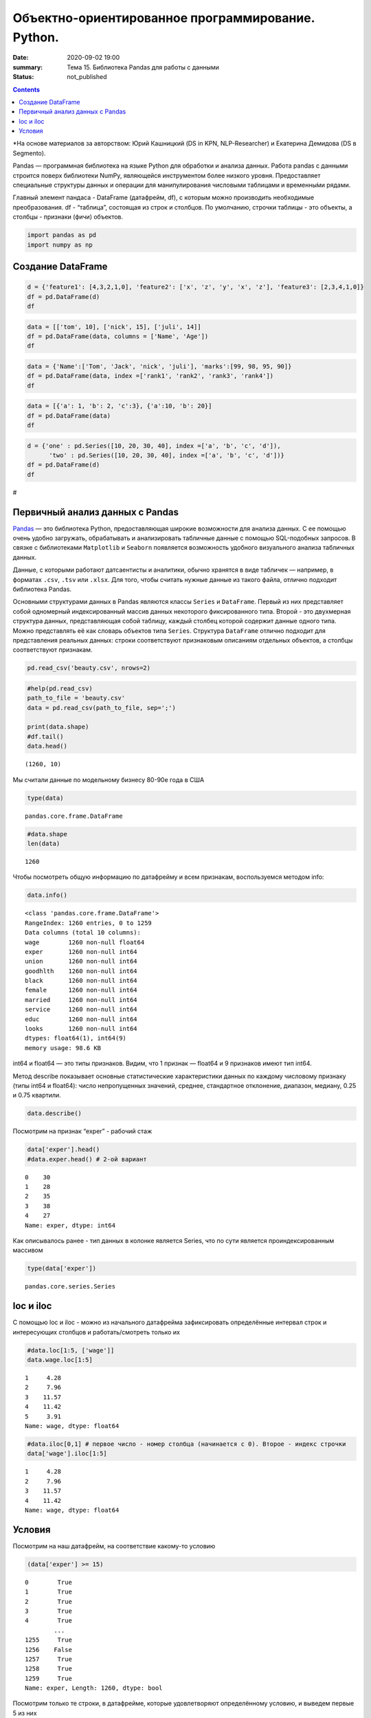 Объектно-ориентированное программирование. Python.
##################################################

:date: 2020-09-02 19:00
:summary: Тема 15. Библиотека Pandas для работы с данными
:status: not_published

.. default-role:: code

.. role:: python(code)
   :language: python
   
.. contents::


*На основе материалов за авторством: Юрий Кашницкий (DS in KPN,
NLP-Researcher) и Екатерина Демидова (DS в Segmento).

Pandas — программная библиотека на языке Python для обработки и анализа
данных. Работа pandas с данными строится поверх библиотеки NumPy,
являющейся инструментом более низкого уровня. Предоставляет специальные
структуры данных и операции для манипулирования числовыми таблицами и
временны́ми рядами.

Главный элемент пандаса - DataFrame (датафрейм, df), с которым можно
производить необходимые преобразования. df - “таблица”, состоящая из
строк и столбцов. По умолчанию, строчки таблицы - это объекты, а столбцы
- признаки (фичи) объектов.

.. code:: python

    import pandas as pd
    import numpy as np

Создание DataFrame
------------------

.. code:: python

    d = {'feature1': [4,3,2,1,0], 'feature2': ['x', 'z', 'y', 'x', 'z'], 'feature3': [2,3,4,1,0]}
    df = pd.DataFrame(d)
    df




.. raw:: html

    <div>
    <style scoped>
        .dataframe tbody tr th:only-of-type {
            vertical-align: middle;
        }
    
        .dataframe tbody tr th {
            vertical-align: top;
        }
    
        .dataframe thead th {
            text-align: right;
        }
    </style>
    <table border="1" class="dataframe">
      <thead>
        <tr style="text-align: right;">
          <th></th>
          <th>feature1</th>
          <th>feature2</th>
          <th>feature3</th>
        </tr>
      </thead>
      <tbody>
        <tr>
          <th>0</th>
          <td>4</td>
          <td>x</td>
          <td>2</td>
        </tr>
        <tr>
          <th>1</th>
          <td>3</td>
          <td>z</td>
          <td>3</td>
        </tr>
        <tr>
          <th>2</th>
          <td>2</td>
          <td>y</td>
          <td>4</td>
        </tr>
        <tr>
          <th>3</th>
          <td>1</td>
          <td>x</td>
          <td>1</td>
        </tr>
        <tr>
          <th>4</th>
          <td>0</td>
          <td>z</td>
          <td>0</td>
        </tr>
      </tbody>
    </table>
    </div>



.. code:: python

    data = [['tom', 10], ['nick', 15], ['juli', 14]] 
    df = pd.DataFrame(data, columns = ['Name', 'Age'])  
    df




.. raw:: html

    <div>
    <style scoped>
        .dataframe tbody tr th:only-of-type {
            vertical-align: middle;
        }
    
        .dataframe tbody tr th {
            vertical-align: top;
        }
    
        .dataframe thead th {
            text-align: right;
        }
    </style>
    <table border="1" class="dataframe">
      <thead>
        <tr style="text-align: right;">
          <th></th>
          <th>Name</th>
          <th>Age</th>
        </tr>
      </thead>
      <tbody>
        <tr>
          <th>0</th>
          <td>tom</td>
          <td>10</td>
        </tr>
        <tr>
          <th>1</th>
          <td>nick</td>
          <td>15</td>
        </tr>
        <tr>
          <th>2</th>
          <td>juli</td>
          <td>14</td>
        </tr>
      </tbody>
    </table>
    </div>



.. code:: python

    data = {'Name':['Tom', 'Jack', 'nick', 'juli'], 'marks':[99, 98, 95, 90]} 
    df = pd.DataFrame(data, index =['rank1', 'rank2', 'rank3', 'rank4'])  
    df 




.. raw:: html

    <div>
    <style scoped>
        .dataframe tbody tr th:only-of-type {
            vertical-align: middle;
        }
    
        .dataframe tbody tr th {
            vertical-align: top;
        }
    
        .dataframe thead th {
            text-align: right;
        }
    </style>
    <table border="1" class="dataframe">
      <thead>
        <tr style="text-align: right;">
          <th></th>
          <th>Name</th>
          <th>marks</th>
        </tr>
      </thead>
      <tbody>
        <tr>
          <th>rank1</th>
          <td>Tom</td>
          <td>99</td>
        </tr>
        <tr>
          <th>rank2</th>
          <td>Jack</td>
          <td>98</td>
        </tr>
        <tr>
          <th>rank3</th>
          <td>nick</td>
          <td>95</td>
        </tr>
        <tr>
          <th>rank4</th>
          <td>juli</td>
          <td>90</td>
        </tr>
      </tbody>
    </table>
    </div>



.. code:: python

    data = [{'a': 1, 'b': 2, 'c':3}, {'a':10, 'b': 20}] 
    df = pd.DataFrame(data) 
    df 




.. raw:: html

    <div>
    <style scoped>
        .dataframe tbody tr th:only-of-type {
            vertical-align: middle;
        }
    
        .dataframe tbody tr th {
            vertical-align: top;
        }
    
        .dataframe thead th {
            text-align: right;
        }
    </style>
    <table border="1" class="dataframe">
      <thead>
        <tr style="text-align: right;">
          <th></th>
          <th>a</th>
          <th>b</th>
          <th>c</th>
        </tr>
      </thead>
      <tbody>
        <tr>
          <th>0</th>
          <td>1</td>
          <td>2</td>
          <td>3.0</td>
        </tr>
        <tr>
          <th>1</th>
          <td>10</td>
          <td>20</td>
          <td>NaN</td>
        </tr>
      </tbody>
    </table>
    </div>



.. code:: python

    d = {'one' : pd.Series([10, 20, 30, 40], index =['a', 'b', 'c', 'd']), 
          'two' : pd.Series([10, 20, 30, 40], index =['a', 'b', 'c', 'd'])} 
    df = pd.DataFrame(d) 
    df 




.. raw:: html

    <div>
    <style scoped>
        .dataframe tbody tr th:only-of-type {
            vertical-align: middle;
        }
    
        .dataframe tbody tr th {
            vertical-align: top;
        }
    
        .dataframe thead th {
            text-align: right;
        }
    </style>
    <table border="1" class="dataframe">
      <thead>
        <tr style="text-align: right;">
          <th></th>
          <th>one</th>
          <th>two</th>
        </tr>
      </thead>
      <tbody>
        <tr>
          <th>a</th>
          <td>10</td>
          <td>10</td>
        </tr>
        <tr>
          <th>b</th>
          <td>20</td>
          <td>20</td>
        </tr>
        <tr>
          <th>c</th>
          <td>30</td>
          <td>30</td>
        </tr>
        <tr>
          <th>d</th>
          <td>40</td>
          <td>40</td>
        </tr>
      </tbody>
    </table>
    </div>



#

.. raw:: html

   <center>

Первичный анализ данных с Pandas
----------
.. raw:: html

   </center>

`Pandas <http://pandas.pydata.org>`__ — это библиотека Python,
предоставляющая широкие возможности для анализа данных. С ее помощью
очень удобно загружать, обрабатывать и анализировать табличные данные с
помощью SQL-подобных запросов. В связке с библиотеками ``Matplotlib`` и
``Seaborn`` появляется возможность удобного визуального анализа
табличных данных.

Данные, с которыми работают датсаентисты и аналитики, обычно хранятся в
виде табличек — например, в форматах ``.csv``, ``.tsv`` или ``.xlsx``.
Для того, чтобы считать нужные данные из такого файла, отлично подходит
библиотека Pandas.

Основными структурами данных в Pandas являются классы ``Series`` и
``DataFrame``. Первый из них представляет собой одномерный
индексированный массив данных некоторого фиксированного типа. Второй -
это двухмерная структура данных, представляющая собой таблицу, каждый
столбец которой содержит данные одного типа. Можно представлять её как
словарь объектов типа ``Series``. Структура ``DataFrame`` отлично
подходит для представления реальных данных: строки соответствуют
признаковым описаниям отдельных объектов, а столбцы соответствуют
признакам.

.. code:: python

    pd.read_csv('beauty.csv', nrows=2)




.. raw:: html

    <div>
    <style scoped>
        .dataframe tbody tr th:only-of-type {
            vertical-align: middle;
        }
    
        .dataframe tbody tr th {
            vertical-align: top;
        }
    
        .dataframe thead th {
            text-align: right;
        }
    </style>
    <table border="1" class="dataframe">
      <thead>
        <tr style="text-align: right;">
          <th></th>
          <th>wage;exper;union;goodhlth;black;female;married;service;educ;looks</th>
        </tr>
      </thead>
      <tbody>
        <tr>
          <th>0</th>
          <td>5.73;30;0;1;0;1;1;1;14;4</td>
        </tr>
        <tr>
          <th>1</th>
          <td>4.28;28;0;1;0;1;1;0;12;3</td>
        </tr>
      </tbody>
    </table>
    </div>



.. code:: python

    #help(pd.read_csv)
    path_to_file = 'beauty.csv'
    data = pd.read_csv(path_to_file, sep=';')
    
    print(data.shape)
    #df.tail()
    data.head()


.. parsed-literal::

    (1260, 10)
    



.. raw:: html

    <div>
    <style scoped>
        .dataframe tbody tr th:only-of-type {
            vertical-align: middle;
        }
    
        .dataframe tbody tr th {
            vertical-align: top;
        }
    
        .dataframe thead th {
            text-align: right;
        }
    </style>
    <table border="1" class="dataframe">
      <thead>
        <tr style="text-align: right;">
          <th></th>
          <th>wage</th>
          <th>exper</th>
          <th>union</th>
          <th>goodhlth</th>
          <th>black</th>
          <th>female</th>
          <th>married</th>
          <th>service</th>
          <th>educ</th>
          <th>looks</th>
        </tr>
      </thead>
      <tbody>
        <tr>
          <th>0</th>
          <td>5.73</td>
          <td>30</td>
          <td>0</td>
          <td>1</td>
          <td>0</td>
          <td>1</td>
          <td>1</td>
          <td>1</td>
          <td>14</td>
          <td>4</td>
        </tr>
        <tr>
          <th>1</th>
          <td>4.28</td>
          <td>28</td>
          <td>0</td>
          <td>1</td>
          <td>0</td>
          <td>1</td>
          <td>1</td>
          <td>0</td>
          <td>12</td>
          <td>3</td>
        </tr>
        <tr>
          <th>2</th>
          <td>7.96</td>
          <td>35</td>
          <td>0</td>
          <td>1</td>
          <td>0</td>
          <td>1</td>
          <td>0</td>
          <td>0</td>
          <td>10</td>
          <td>4</td>
        </tr>
        <tr>
          <th>3</th>
          <td>11.57</td>
          <td>38</td>
          <td>0</td>
          <td>1</td>
          <td>0</td>
          <td>0</td>
          <td>1</td>
          <td>1</td>
          <td>16</td>
          <td>3</td>
        </tr>
        <tr>
          <th>4</th>
          <td>11.42</td>
          <td>27</td>
          <td>0</td>
          <td>1</td>
          <td>0</td>
          <td>0</td>
          <td>1</td>
          <td>0</td>
          <td>16</td>
          <td>3</td>
        </tr>
      </tbody>
    </table>
    </div>



Мы считали данные по модельному бизнесу 80-90е года в США

.. code:: python

    type(data)




.. parsed-literal::

    pandas.core.frame.DataFrame



.. code:: python

    #data.shape
    len(data)




.. parsed-literal::

    1260



Чтобы посмотреть общую информацию по датафрейму и всем признакам,
воспользуемся методом info:

.. code:: python

    data.info()


.. parsed-literal::

    <class 'pandas.core.frame.DataFrame'>
    RangeIndex: 1260 entries, 0 to 1259
    Data columns (total 10 columns):
    wage        1260 non-null float64
    exper       1260 non-null int64
    union       1260 non-null int64
    goodhlth    1260 non-null int64
    black       1260 non-null int64
    female      1260 non-null int64
    married     1260 non-null int64
    service     1260 non-null int64
    educ        1260 non-null int64
    looks       1260 non-null int64
    dtypes: float64(1), int64(9)
    memory usage: 98.6 KB
    

int64 и float64 — это типы признаков. Видим, что 1 признак — float64 и 9
признаков имеют тип int64.

Метод describe показывает основные статистические характеристики данных
по каждому числовому признаку (типы int64 и float64): число
непропущенных значений, среднее, стандартное отклонение, диапазон,
медиану, 0.25 и 0.75 квартили.

.. code:: python

    data.describe()




.. raw:: html

    <div>
    <style scoped>
        .dataframe tbody tr th:only-of-type {
            vertical-align: middle;
        }
    
        .dataframe tbody tr th {
            vertical-align: top;
        }
    
        .dataframe thead th {
            text-align: right;
        }
    </style>
    <table border="1" class="dataframe">
      <thead>
        <tr style="text-align: right;">
          <th></th>
          <th>wage</th>
          <th>exper</th>
          <th>union</th>
          <th>goodhlth</th>
          <th>black</th>
          <th>female</th>
          <th>married</th>
          <th>service</th>
          <th>educ</th>
          <th>looks</th>
        </tr>
      </thead>
      <tbody>
        <tr>
          <th>count</th>
          <td>1260.000000</td>
          <td>1260.000000</td>
          <td>1260.000000</td>
          <td>1260.000000</td>
          <td>1260.000000</td>
          <td>1260.000000</td>
          <td>1260.000000</td>
          <td>1260.000000</td>
          <td>1260.000000</td>
          <td>1260.000000</td>
        </tr>
        <tr>
          <th>mean</th>
          <td>6.306690</td>
          <td>18.206349</td>
          <td>0.272222</td>
          <td>0.933333</td>
          <td>0.073810</td>
          <td>0.346032</td>
          <td>0.691270</td>
          <td>0.273810</td>
          <td>12.563492</td>
          <td>3.185714</td>
        </tr>
        <tr>
          <th>std</th>
          <td>4.660639</td>
          <td>11.963485</td>
          <td>0.445280</td>
          <td>0.249543</td>
          <td>0.261564</td>
          <td>0.475892</td>
          <td>0.462153</td>
          <td>0.446089</td>
          <td>2.624489</td>
          <td>0.684877</td>
        </tr>
        <tr>
          <th>min</th>
          <td>1.020000</td>
          <td>0.000000</td>
          <td>0.000000</td>
          <td>0.000000</td>
          <td>0.000000</td>
          <td>0.000000</td>
          <td>0.000000</td>
          <td>0.000000</td>
          <td>5.000000</td>
          <td>1.000000</td>
        </tr>
        <tr>
          <th>25%</th>
          <td>3.707500</td>
          <td>8.000000</td>
          <td>0.000000</td>
          <td>1.000000</td>
          <td>0.000000</td>
          <td>0.000000</td>
          <td>0.000000</td>
          <td>0.000000</td>
          <td>12.000000</td>
          <td>3.000000</td>
        </tr>
        <tr>
          <th>50%</th>
          <td>5.300000</td>
          <td>15.000000</td>
          <td>0.000000</td>
          <td>1.000000</td>
          <td>0.000000</td>
          <td>0.000000</td>
          <td>1.000000</td>
          <td>0.000000</td>
          <td>12.000000</td>
          <td>3.000000</td>
        </tr>
        <tr>
          <th>75%</th>
          <td>7.695000</td>
          <td>27.000000</td>
          <td>1.000000</td>
          <td>1.000000</td>
          <td>0.000000</td>
          <td>1.000000</td>
          <td>1.000000</td>
          <td>1.000000</td>
          <td>13.000000</td>
          <td>4.000000</td>
        </tr>
        <tr>
          <th>max</th>
          <td>77.720000</td>
          <td>48.000000</td>
          <td>1.000000</td>
          <td>1.000000</td>
          <td>1.000000</td>
          <td>1.000000</td>
          <td>1.000000</td>
          <td>1.000000</td>
          <td>17.000000</td>
          <td>5.000000</td>
        </tr>
      </tbody>
    </table>
    </div>



Посмотрим на признак “exper” - рабочий стаж

.. code:: python

    data['exper'].head()
    #data.exper.head() # 2-ой вариант




.. parsed-literal::

    0    30
    1    28
    2    35
    3    38
    4    27
    Name: exper, dtype: int64



Как описывалось ранее - тип данных в колонке является Series, что по
сути является проиндексированным массивом

.. code:: python

    type(data['exper'])




.. parsed-literal::

    pandas.core.series.Series



loc и iloc
----------

С помощью loc и iloc - можно из начального датафрейма зафиксировать
определённые интервал строк и интересующих столбцов и работать/смотреть
только их

.. code:: python

    #data.loc[1:5, ['wage']]
    data.wage.loc[1:5]




.. parsed-literal::

    1     4.28
    2     7.96
    3    11.57
    4    11.42
    5     3.91
    Name: wage, dtype: float64



.. code:: python

    #data.iloc[0,1] # первое число - номер столбца (начинается с 0). Второе - индекс строчки
    data['wage'].iloc[1:5]




.. parsed-literal::

    1     4.28
    2     7.96
    3    11.57
    4    11.42
    Name: wage, dtype: float64



Условия
-------

Посмотрим на наш датафрейм, на соответствие какому-то условию

.. code:: python

    (data['exper'] >= 15)




.. parsed-literal::

    0        True
    1        True
    2        True
    3        True
    4        True
            ...  
    1255     True
    1256    False
    1257     True
    1258     True
    1259     True
    Name: exper, Length: 1260, dtype: bool



Посмотрим только те строки, в датафрейме, которые удовлетворяют
определённому условию, и выведем первые 5 из них

.. code:: python

    data[(data['female'] == 1) & (data['black'] == 1)].head(10)




.. raw:: html

    <div>
    <style scoped>
        .dataframe tbody tr th:only-of-type {
            vertical-align: middle;
        }
    
        .dataframe tbody tr th {
            vertical-align: top;
        }
    
        .dataframe thead th {
            text-align: right;
        }
    </style>
    <table border="1" class="dataframe">
      <thead>
        <tr style="text-align: right;">
          <th></th>
          <th>wage</th>
          <th>exper</th>
          <th>union</th>
          <th>goodhlth</th>
          <th>black</th>
          <th>female</th>
          <th>married</th>
          <th>service</th>
          <th>educ</th>
          <th>looks</th>
        </tr>
      </thead>
      <tbody>
        <tr>
          <th>44</th>
          <td>4.95</td>
          <td>20</td>
          <td>0</td>
          <td>1</td>
          <td>1</td>
          <td>1</td>
          <td>0</td>
          <td>1</td>
          <td>14</td>
          <td>3</td>
        </tr>
        <tr>
          <th>85</th>
          <td>10.12</td>
          <td>40</td>
          <td>0</td>
          <td>1</td>
          <td>1</td>
          <td>1</td>
          <td>0</td>
          <td>1</td>
          <td>10</td>
          <td>3</td>
        </tr>
        <tr>
          <th>110</th>
          <td>3.37</td>
          <td>36</td>
          <td>0</td>
          <td>1</td>
          <td>1</td>
          <td>1</td>
          <td>0</td>
          <td>1</td>
          <td>13</td>
          <td>3</td>
        </tr>
        <tr>
          <th>148</th>
          <td>7.21</td>
          <td>20</td>
          <td>1</td>
          <td>0</td>
          <td>1</td>
          <td>1</td>
          <td>1</td>
          <td>1</td>
          <td>17</td>
          <td>3</td>
        </tr>
        <tr>
          <th>167</th>
          <td>2.81</td>
          <td>14</td>
          <td>0</td>
          <td>1</td>
          <td>1</td>
          <td>1</td>
          <td>1</td>
          <td>0</td>
          <td>13</td>
          <td>3</td>
        </tr>
        <tr>
          <th>211</th>
          <td>2.88</td>
          <td>7</td>
          <td>0</td>
          <td>1</td>
          <td>1</td>
          <td>1</td>
          <td>0</td>
          <td>1</td>
          <td>13</td>
          <td>4</td>
        </tr>
        <tr>
          <th>497</th>
          <td>7.07</td>
          <td>8</td>
          <td>1</td>
          <td>1</td>
          <td>1</td>
          <td>1</td>
          <td>0</td>
          <td>0</td>
          <td>13</td>
          <td>3</td>
        </tr>
        <tr>
          <th>499</th>
          <td>3.89</td>
          <td>4</td>
          <td>0</td>
          <td>1</td>
          <td>1</td>
          <td>1</td>
          <td>0</td>
          <td>0</td>
          <td>16</td>
          <td>4</td>
        </tr>
        <tr>
          <th>504</th>
          <td>6.54</td>
          <td>8</td>
          <td>0</td>
          <td>1</td>
          <td>1</td>
          <td>1</td>
          <td>0</td>
          <td>0</td>
          <td>13</td>
          <td>3</td>
        </tr>
        <tr>
          <th>507</th>
          <td>7.69</td>
          <td>16</td>
          <td>0</td>
          <td>1</td>
          <td>1</td>
          <td>1</td>
          <td>1</td>
          <td>0</td>
          <td>13</td>
          <td>3</td>
        </tr>
      </tbody>
    </table>
    </div>



Посмотрим только те строки, которые удовлетворяют условию и выведем
значение определённого столбца

.. code:: python

    data[data['female'] == 1]['wage'].head(10)




.. parsed-literal::

    0      5.73
    1      4.28
    2      7.96
    5      3.91
    8      5.00
    9      3.89
    10     3.45
    18    10.44
    19     7.69
    44     4.95
    Name: wage, dtype: float64



.. code:: python

    data[(data['female'] == 0) & (data['married'] == 1)].head(10)




.. raw:: html

    <div>
    <style scoped>
        .dataframe tbody tr th:only-of-type {
            vertical-align: middle;
        }
    
        .dataframe tbody tr th {
            vertical-align: top;
        }
    
        .dataframe thead th {
            text-align: right;
        }
    </style>
    <table border="1" class="dataframe">
      <thead>
        <tr style="text-align: right;">
          <th></th>
          <th>wage</th>
          <th>exper</th>
          <th>union</th>
          <th>goodhlth</th>
          <th>black</th>
          <th>female</th>
          <th>married</th>
          <th>service</th>
          <th>educ</th>
          <th>looks</th>
        </tr>
      </thead>
      <tbody>
        <tr>
          <th>3</th>
          <td>11.57</td>
          <td>38</td>
          <td>0</td>
          <td>1</td>
          <td>0</td>
          <td>0</td>
          <td>1</td>
          <td>1</td>
          <td>16</td>
          <td>3</td>
        </tr>
        <tr>
          <th>4</th>
          <td>11.42</td>
          <td>27</td>
          <td>0</td>
          <td>1</td>
          <td>0</td>
          <td>0</td>
          <td>1</td>
          <td>0</td>
          <td>16</td>
          <td>3</td>
        </tr>
        <tr>
          <th>6</th>
          <td>8.76</td>
          <td>12</td>
          <td>0</td>
          <td>1</td>
          <td>0</td>
          <td>0</td>
          <td>1</td>
          <td>0</td>
          <td>16</td>
          <td>3</td>
        </tr>
        <tr>
          <th>11</th>
          <td>4.03</td>
          <td>6</td>
          <td>0</td>
          <td>1</td>
          <td>0</td>
          <td>0</td>
          <td>1</td>
          <td>0</td>
          <td>16</td>
          <td>4</td>
        </tr>
        <tr>
          <th>12</th>
          <td>5.14</td>
          <td>19</td>
          <td>0</td>
          <td>1</td>
          <td>0</td>
          <td>0</td>
          <td>1</td>
          <td>1</td>
          <td>17</td>
          <td>2</td>
        </tr>
        <tr>
          <th>14</th>
          <td>7.99</td>
          <td>12</td>
          <td>0</td>
          <td>1</td>
          <td>0</td>
          <td>0</td>
          <td>1</td>
          <td>0</td>
          <td>16</td>
          <td>4</td>
        </tr>
        <tr>
          <th>15</th>
          <td>6.01</td>
          <td>17</td>
          <td>0</td>
          <td>1</td>
          <td>0</td>
          <td>0</td>
          <td>1</td>
          <td>0</td>
          <td>16</td>
          <td>4</td>
        </tr>
        <tr>
          <th>16</th>
          <td>5.16</td>
          <td>7</td>
          <td>0</td>
          <td>1</td>
          <td>0</td>
          <td>0</td>
          <td>1</td>
          <td>0</td>
          <td>17</td>
          <td>3</td>
        </tr>
        <tr>
          <th>17</th>
          <td>11.54</td>
          <td>12</td>
          <td>0</td>
          <td>1</td>
          <td>0</td>
          <td>0</td>
          <td>1</td>
          <td>1</td>
          <td>17</td>
          <td>4</td>
        </tr>
        <tr>
          <th>21</th>
          <td>6.79</td>
          <td>19</td>
          <td>0</td>
          <td>1</td>
          <td>0</td>
          <td>0</td>
          <td>1</td>
          <td>1</td>
          <td>14</td>
          <td>3</td>
        </tr>
      </tbody>
    </table>
    </div>



.. code:: python

    # Метод describe для сложного условия
    data[(data['female'] == 0) & (data['married'] == 1)].describe()




.. raw:: html

    <div>
    <style scoped>
        .dataframe tbody tr th:only-of-type {
            vertical-align: middle;
        }
    
        .dataframe tbody tr th {
            vertical-align: top;
        }
    
        .dataframe thead th {
            text-align: right;
        }
    </style>
    <table border="1" class="dataframe">
      <thead>
        <tr style="text-align: right;">
          <th></th>
          <th>wage</th>
          <th>exper</th>
          <th>union</th>
          <th>goodhlth</th>
          <th>black</th>
          <th>female</th>
          <th>married</th>
          <th>service</th>
          <th>educ</th>
          <th>looks</th>
        </tr>
      </thead>
      <tbody>
        <tr>
          <th>count</th>
          <td>658.000000</td>
          <td>658.000000</td>
          <td>658.000000</td>
          <td>658.000000</td>
          <td>658.000000</td>
          <td>658.0</td>
          <td>658.0</td>
          <td>658.000000</td>
          <td>658.000000</td>
          <td>658.000000</td>
        </tr>
        <tr>
          <th>mean</th>
          <td>7.716778</td>
          <td>22.136778</td>
          <td>0.308511</td>
          <td>0.937690</td>
          <td>0.037994</td>
          <td>0.0</td>
          <td>1.0</td>
          <td>0.194529</td>
          <td>12.495441</td>
          <td>3.164134</td>
        </tr>
        <tr>
          <th>std</th>
          <td>4.798763</td>
          <td>11.714753</td>
          <td>0.462230</td>
          <td>0.241902</td>
          <td>0.191327</td>
          <td>0.0</td>
          <td>0.0</td>
          <td>0.396139</td>
          <td>2.716007</td>
          <td>0.655469</td>
        </tr>
        <tr>
          <th>min</th>
          <td>1.050000</td>
          <td>1.000000</td>
          <td>0.000000</td>
          <td>0.000000</td>
          <td>0.000000</td>
          <td>0.0</td>
          <td>1.0</td>
          <td>0.000000</td>
          <td>5.000000</td>
          <td>1.000000</td>
        </tr>
        <tr>
          <th>25%</th>
          <td>4.810000</td>
          <td>12.000000</td>
          <td>0.000000</td>
          <td>1.000000</td>
          <td>0.000000</td>
          <td>0.0</td>
          <td>1.0</td>
          <td>0.000000</td>
          <td>12.000000</td>
          <td>3.000000</td>
        </tr>
        <tr>
          <th>50%</th>
          <td>6.710000</td>
          <td>20.500000</td>
          <td>0.000000</td>
          <td>1.000000</td>
          <td>0.000000</td>
          <td>0.0</td>
          <td>1.0</td>
          <td>0.000000</td>
          <td>12.000000</td>
          <td>3.000000</td>
        </tr>
        <tr>
          <th>75%</th>
          <td>8.890000</td>
          <td>32.000000</td>
          <td>1.000000</td>
          <td>1.000000</td>
          <td>0.000000</td>
          <td>0.0</td>
          <td>1.0</td>
          <td>0.000000</td>
          <td>13.000000</td>
          <td>4.000000</td>
        </tr>
        <tr>
          <th>max</th>
          <td>41.670000</td>
          <td>48.000000</td>
          <td>1.000000</td>
          <td>1.000000</td>
          <td>1.000000</td>
          <td>0.0</td>
          <td>1.0</td>
          <td>1.000000</td>
          <td>17.000000</td>
          <td>5.000000</td>
        </tr>
      </tbody>
    </table>
    </div>



Посчитаем средние значения из тех данных, что удовлетворяют условию

.. code:: python

    data[data['female'] == 1]['wage'].mean(), data[data['female'] == 0]['wage'].mean() # .std, .min, .max, .count




.. parsed-literal::

    (4.299357798165136, 7.3688228155339734)



Вывод медианного значения, для данных, удовлетворяющих сложному условию

.. code:: python

    data[(data['female'] == 0) & (data['married'] == 1)]['wage'].median(), \
    data[(data['female'] == 0) & (data['married'] == 0)]['wage'].median()




.. parsed-literal::

    (6.710000000000001, 5.0649999999999995)



.. code:: python

    data['wage'].nunique()




.. parsed-literal::

    520



Ниже приводятся примеры использования метода groupby для отображения
информации по сгруппированному признаку

.. code:: python

    data.groupby('looks').wage.count()




.. parsed-literal::

    looks
    1     13
    2    142
    3    722
    4    364
    5     19
    Name: wage, dtype: int64



.. code:: python

    for look, sub_df in data.drop(['goodhlth'],axis=1).groupby('looks'):
        print(look)
        print(sub_df.head())
        print()


.. parsed-literal::

    1
          wage  exper  union  black  female  married  service  educ  looks
    28    8.35     41      0      0       0        1        1    16      1
    200   3.75     36      0      0       0        0        0    12      1
    248  10.99     40      0      0       0        1        0    12      1
    327   1.65     24      0      0       1        0        1    13      1
    751   7.93     39      1      0       0        1        0    12      1
    
    2
        wage  exper  union  black  female  married  service  educ  looks
    12  5.14     19      0      0       0        1        1    17      2
    33  8.17     18      0      0       0        1        0    16      2
    35  9.62     37      0      0       0        1        0    13      2
    37  7.69     10      1      0       0        1        0    13      2
    57  6.56     17      0      0       0        1        0    13      2
    
    3
        wage  exper  union  black  female  married  service  educ  looks
    1   4.28     28      0      0       1        1        0    12      3
    3  11.57     38      0      0       0        1        1    16      3
    4  11.42     27      0      0       0        1        0    16      3
    5   3.91     20      0      0       1        1        0    12      3
    6   8.76     12      0      0       0        1        0    16      3
    
    4
        wage  exper  union  black  female  married  service  educ  looks
    0   5.73     30      0      0       1        1        1    14      4
    2   7.96     35      0      0       1        0        0    10      4
    7   7.69      5      1      0       0        0        0    16      4
    10  3.45      3      0      0       1        0        0    12      4
    11  4.03      6      0      0       0        1        0    16      4
    
    5
          wage  exper  union  black  female  married  service  educ  looks
    26   14.84     29      0      0       0        0        1    13      5
    27   19.08     17      0      0       0        0        0    17      5
    76   23.32     15      0      0       0        1        1    17      5
    112   6.11      7      0      0       1        1        0    12      5
    316   3.92     12      0      0       0        1        1    12      5
    
    

.. code:: python

    for look, sub_df in data.groupby('looks'):
        print(look)
        print(sub_df['wage'].median())
        print()


.. parsed-literal::

    1
    3.46
    
    2
    4.595000000000001
    
    3
    5.635
    
    4
    5.24
    
    5
    4.81
    
    

.. code:: python

    for look, sub_df in data.groupby('looks'):
        print(look)
        print(round(sub_df['female'].mean(), 3))
        print()


.. parsed-literal::

    1
    0.385
    
    2
    0.38
    
    3
    0.323
    
    4
    0.374
    
    5
    0.421
    
    

.. code:: python

    for look, sub_df in data.groupby(['looks', 'female']):
        print(look)
        print(sub_df['goodhlth'].mean())
        print()


.. parsed-literal::

    (1, 0)
    0.75
    
    (1, 1)
    1.0
    
    (2, 0)
    0.9431818181818182
    
    (2, 1)
    0.9259259259259259
    
    (3, 0)
    0.9304703476482618
    
    (3, 1)
    0.9012875536480687
    
    (4, 0)
    0.9649122807017544
    
    (4, 1)
    0.9411764705882353
    
    (5, 0)
    1.0
    
    (5, 1)
    1.0
    
    

С помощью .agg метод groupby может применять различные функции к данным,
что он получает

.. code:: python

    data.groupby('looks')[['wage', 'exper']].max()




.. raw:: html

    <div>
    <style scoped>
        .dataframe tbody tr th:only-of-type {
            vertical-align: middle;
        }
    
        .dataframe tbody tr th {
            vertical-align: top;
        }
    
        .dataframe thead th {
            text-align: right;
        }
    </style>
    <table border="1" class="dataframe">
      <thead>
        <tr style="text-align: right;">
          <th></th>
          <th>wage</th>
          <th>exper</th>
        </tr>
        <tr>
          <th>looks</th>
          <th></th>
          <th></th>
        </tr>
      </thead>
      <tbody>
        <tr>
          <th>1</th>
          <td>10.99</td>
          <td>41</td>
        </tr>
        <tr>
          <th>2</th>
          <td>26.24</td>
          <td>45</td>
        </tr>
        <tr>
          <th>3</th>
          <td>38.86</td>
          <td>48</td>
        </tr>
        <tr>
          <th>4</th>
          <td>77.72</td>
          <td>47</td>
        </tr>
        <tr>
          <th>5</th>
          <td>23.32</td>
          <td>32</td>
        </tr>
      </tbody>
    </table>
    </div>



Декартово произведение признаков из столбцов и их отображение

.. code:: python

    pd.crosstab(data['female'], data['married'])




.. raw:: html

    <div>
    <style scoped>
        .dataframe tbody tr th:only-of-type {
            vertical-align: middle;
        }
    
        .dataframe tbody tr th {
            vertical-align: top;
        }
    
        .dataframe thead th {
            text-align: right;
        }
    </style>
    <table border="1" class="dataframe">
      <thead>
        <tr style="text-align: right;">
          <th>married</th>
          <th>0</th>
          <th>1</th>
        </tr>
        <tr>
          <th>female</th>
          <th></th>
          <th></th>
        </tr>
      </thead>
      <tbody>
        <tr>
          <th>0</th>
          <td>166</td>
          <td>658</td>
        </tr>
        <tr>
          <th>1</th>
          <td>223</td>
          <td>213</td>
        </tr>
      </tbody>
    </table>
    </div>



.. code:: python

    pd.crosstab(data['female'], data['looks'])




.. raw:: html

    <div>
    <style scoped>
        .dataframe tbody tr th:only-of-type {
            vertical-align: middle;
        }
    
        .dataframe tbody tr th {
            vertical-align: top;
        }
    
        .dataframe thead th {
            text-align: right;
        }
    </style>
    <table border="1" class="dataframe">
      <thead>
        <tr style="text-align: right;">
          <th>looks</th>
          <th>1</th>
          <th>2</th>
          <th>3</th>
          <th>4</th>
          <th>5</th>
        </tr>
        <tr>
          <th>female</th>
          <th></th>
          <th></th>
          <th></th>
          <th></th>
          <th></th>
        </tr>
      </thead>
      <tbody>
        <tr>
          <th>0</th>
          <td>8</td>
          <td>88</td>
          <td>489</td>
          <td>228</td>
          <td>11</td>
        </tr>
        <tr>
          <th>1</th>
          <td>5</td>
          <td>54</td>
          <td>233</td>
          <td>136</td>
          <td>8</td>
        </tr>
      </tbody>
    </table>
    </div>



Создание нового признака из наложения дополнительных условий на основе
старых данных

.. code:: python

    data['exp'] = (data['exper'] >=15).astype(int)
    data.head(10)




.. raw:: html

    <div>
    <style scoped>
        .dataframe tbody tr th:only-of-type {
            vertical-align: middle;
        }
    
        .dataframe tbody tr th {
            vertical-align: top;
        }
    
        .dataframe thead th {
            text-align: right;
        }
    </style>
    <table border="1" class="dataframe">
      <thead>
        <tr style="text-align: right;">
          <th></th>
          <th>wage</th>
          <th>exper</th>
          <th>union</th>
          <th>goodhlth</th>
          <th>black</th>
          <th>female</th>
          <th>married</th>
          <th>service</th>
          <th>educ</th>
          <th>looks</th>
          <th>exp</th>
        </tr>
      </thead>
      <tbody>
        <tr>
          <th>0</th>
          <td>5.73</td>
          <td>30</td>
          <td>0</td>
          <td>1</td>
          <td>0</td>
          <td>1</td>
          <td>1</td>
          <td>1</td>
          <td>14</td>
          <td>4</td>
          <td>1</td>
        </tr>
        <tr>
          <th>1</th>
          <td>4.28</td>
          <td>28</td>
          <td>0</td>
          <td>1</td>
          <td>0</td>
          <td>1</td>
          <td>1</td>
          <td>0</td>
          <td>12</td>
          <td>3</td>
          <td>1</td>
        </tr>
        <tr>
          <th>2</th>
          <td>7.96</td>
          <td>35</td>
          <td>0</td>
          <td>1</td>
          <td>0</td>
          <td>1</td>
          <td>0</td>
          <td>0</td>
          <td>10</td>
          <td>4</td>
          <td>1</td>
        </tr>
        <tr>
          <th>3</th>
          <td>11.57</td>
          <td>38</td>
          <td>0</td>
          <td>1</td>
          <td>0</td>
          <td>0</td>
          <td>1</td>
          <td>1</td>
          <td>16</td>
          <td>3</td>
          <td>1</td>
        </tr>
        <tr>
          <th>4</th>
          <td>11.42</td>
          <td>27</td>
          <td>0</td>
          <td>1</td>
          <td>0</td>
          <td>0</td>
          <td>1</td>
          <td>0</td>
          <td>16</td>
          <td>3</td>
          <td>1</td>
        </tr>
        <tr>
          <th>5</th>
          <td>3.91</td>
          <td>20</td>
          <td>0</td>
          <td>0</td>
          <td>0</td>
          <td>1</td>
          <td>1</td>
          <td>0</td>
          <td>12</td>
          <td>3</td>
          <td>1</td>
        </tr>
        <tr>
          <th>6</th>
          <td>8.76</td>
          <td>12</td>
          <td>0</td>
          <td>1</td>
          <td>0</td>
          <td>0</td>
          <td>1</td>
          <td>0</td>
          <td>16</td>
          <td>3</td>
          <td>0</td>
        </tr>
        <tr>
          <th>7</th>
          <td>7.69</td>
          <td>5</td>
          <td>1</td>
          <td>1</td>
          <td>0</td>
          <td>0</td>
          <td>0</td>
          <td>0</td>
          <td>16</td>
          <td>4</td>
          <td>0</td>
        </tr>
        <tr>
          <th>8</th>
          <td>5.00</td>
          <td>5</td>
          <td>0</td>
          <td>1</td>
          <td>0</td>
          <td>1</td>
          <td>0</td>
          <td>0</td>
          <td>16</td>
          <td>3</td>
          <td>0</td>
        </tr>
        <tr>
          <th>9</th>
          <td>3.89</td>
          <td>12</td>
          <td>0</td>
          <td>1</td>
          <td>0</td>
          <td>1</td>
          <td>0</td>
          <td>0</td>
          <td>12</td>
          <td>3</td>
          <td>0</td>
        </tr>
      </tbody>
    </table>
    </div>



.. code:: python

    new = data[data['female'] == 1]
    new.to_csv('new.csv', index=False)
    new.head()




.. raw:: html

    <div>
    <style scoped>
        .dataframe tbody tr th:only-of-type {
            vertical-align: middle;
        }
    
        .dataframe tbody tr th {
            vertical-align: top;
        }
    
        .dataframe thead th {
            text-align: right;
        }
    </style>
    <table border="1" class="dataframe">
      <thead>
        <tr style="text-align: right;">
          <th></th>
          <th>wage</th>
          <th>exper</th>
          <th>union</th>
          <th>goodhlth</th>
          <th>black</th>
          <th>female</th>
          <th>married</th>
          <th>service</th>
          <th>educ</th>
          <th>looks</th>
        </tr>
      </thead>
      <tbody>
        <tr>
          <th>0</th>
          <td>5.73</td>
          <td>30</td>
          <td>0</td>
          <td>1</td>
          <td>0</td>
          <td>1</td>
          <td>1</td>
          <td>1</td>
          <td>14</td>
          <td>4</td>
        </tr>
        <tr>
          <th>1</th>
          <td>4.28</td>
          <td>28</td>
          <td>0</td>
          <td>1</td>
          <td>0</td>
          <td>1</td>
          <td>1</td>
          <td>0</td>
          <td>12</td>
          <td>3</td>
        </tr>
        <tr>
          <th>2</th>
          <td>7.96</td>
          <td>35</td>
          <td>0</td>
          <td>1</td>
          <td>0</td>
          <td>1</td>
          <td>0</td>
          <td>0</td>
          <td>10</td>
          <td>4</td>
        </tr>
        <tr>
          <th>5</th>
          <td>3.91</td>
          <td>20</td>
          <td>0</td>
          <td>0</td>
          <td>0</td>
          <td>1</td>
          <td>1</td>
          <td>0</td>
          <td>12</td>
          <td>3</td>
        </tr>
        <tr>
          <th>8</th>
          <td>5.00</td>
          <td>5</td>
          <td>0</td>
          <td>1</td>
          <td>0</td>
          <td>1</td>
          <td>0</td>
          <td>0</td>
          <td>16</td>
          <td>3</td>
        </tr>
      </tbody>
    </table>
    </div>



.. code:: python

    data['wage'].sort_values(ascending=False).head(3)




.. parsed-literal::

    602    77.72
    269    41.67
    415    38.86
    Name: wage, dtype: float64



.. code:: python

    data['is_rich'] = (data['wage'] > data['wage'].quantile(.75)).astype('int64')

.. code:: python

    data['wage'].quantile(.75)




.. parsed-literal::

    7.695



.. code:: python

    data.head()




.. raw:: html

    <div>
    <style scoped>
        .dataframe tbody tr th:only-of-type {
            vertical-align: middle;
        }
    
        .dataframe tbody tr th {
            vertical-align: top;
        }
    
        .dataframe thead th {
            text-align: right;
        }
    </style>
    <table border="1" class="dataframe">
      <thead>
        <tr style="text-align: right;">
          <th></th>
          <th>wage</th>
          <th>exper</th>
          <th>union</th>
          <th>goodhlth</th>
          <th>black</th>
          <th>female</th>
          <th>married</th>
          <th>service</th>
          <th>educ</th>
          <th>looks</th>
          <th>exp</th>
          <th>is_rich</th>
        </tr>
      </thead>
      <tbody>
        <tr>
          <th>0</th>
          <td>5.73</td>
          <td>30</td>
          <td>0</td>
          <td>1</td>
          <td>0</td>
          <td>1</td>
          <td>1</td>
          <td>1</td>
          <td>14</td>
          <td>4</td>
          <td>1</td>
          <td>0</td>
        </tr>
        <tr>
          <th>1</th>
          <td>4.28</td>
          <td>28</td>
          <td>0</td>
          <td>1</td>
          <td>0</td>
          <td>1</td>
          <td>1</td>
          <td>0</td>
          <td>12</td>
          <td>3</td>
          <td>1</td>
          <td>0</td>
        </tr>
        <tr>
          <th>2</th>
          <td>7.96</td>
          <td>35</td>
          <td>0</td>
          <td>1</td>
          <td>0</td>
          <td>1</td>
          <td>0</td>
          <td>0</td>
          <td>10</td>
          <td>4</td>
          <td>1</td>
          <td>1</td>
        </tr>
        <tr>
          <th>3</th>
          <td>11.57</td>
          <td>38</td>
          <td>0</td>
          <td>1</td>
          <td>0</td>
          <td>0</td>
          <td>1</td>
          <td>1</td>
          <td>16</td>
          <td>3</td>
          <td>1</td>
          <td>1</td>
        </tr>
        <tr>
          <th>4</th>
          <td>11.42</td>
          <td>27</td>
          <td>0</td>
          <td>1</td>
          <td>0</td>
          <td>0</td>
          <td>1</td>
          <td>0</td>
          <td>16</td>
          <td>3</td>
          <td>1</td>
          <td>1</td>
        </tr>
      </tbody>
    </table>
    </div>



.. code:: python

    data['rubbish'] = .56 * data['wage'] + 0.32 * data['exper']
    data.head()




.. raw:: html

    <div>
    <style scoped>
        .dataframe tbody tr th:only-of-type {
            vertical-align: middle;
        }
    
        .dataframe tbody tr th {
            vertical-align: top;
        }
    
        .dataframe thead th {
            text-align: right;
        }
    </style>
    <table border="1" class="dataframe">
      <thead>
        <tr style="text-align: right;">
          <th></th>
          <th>wage</th>
          <th>exper</th>
          <th>union</th>
          <th>goodhlth</th>
          <th>black</th>
          <th>female</th>
          <th>married</th>
          <th>service</th>
          <th>educ</th>
          <th>looks</th>
          <th>exp</th>
          <th>is_rich</th>
          <th>rubbish</th>
        </tr>
      </thead>
      <tbody>
        <tr>
          <th>0</th>
          <td>5.73</td>
          <td>30</td>
          <td>0</td>
          <td>1</td>
          <td>0</td>
          <td>1</td>
          <td>1</td>
          <td>1</td>
          <td>14</td>
          <td>4</td>
          <td>1</td>
          <td>0</td>
          <td>12.8088</td>
        </tr>
        <tr>
          <th>1</th>
          <td>4.28</td>
          <td>28</td>
          <td>0</td>
          <td>1</td>
          <td>0</td>
          <td>1</td>
          <td>1</td>
          <td>0</td>
          <td>12</td>
          <td>3</td>
          <td>1</td>
          <td>0</td>
          <td>11.3568</td>
        </tr>
        <tr>
          <th>2</th>
          <td>7.96</td>
          <td>35</td>
          <td>0</td>
          <td>1</td>
          <td>0</td>
          <td>1</td>
          <td>0</td>
          <td>0</td>
          <td>10</td>
          <td>4</td>
          <td>1</td>
          <td>1</td>
          <td>15.6576</td>
        </tr>
        <tr>
          <th>3</th>
          <td>11.57</td>
          <td>38</td>
          <td>0</td>
          <td>1</td>
          <td>0</td>
          <td>0</td>
          <td>1</td>
          <td>1</td>
          <td>16</td>
          <td>3</td>
          <td>1</td>
          <td>1</td>
          <td>18.6392</td>
        </tr>
        <tr>
          <th>4</th>
          <td>11.42</td>
          <td>27</td>
          <td>0</td>
          <td>1</td>
          <td>0</td>
          <td>0</td>
          <td>1</td>
          <td>0</td>
          <td>16</td>
          <td>3</td>
          <td>1</td>
          <td>1</td>
          <td>15.0352</td>
        </tr>
      </tbody>
    </table>
    </div>



Домашнее задание будет во 2ой части
